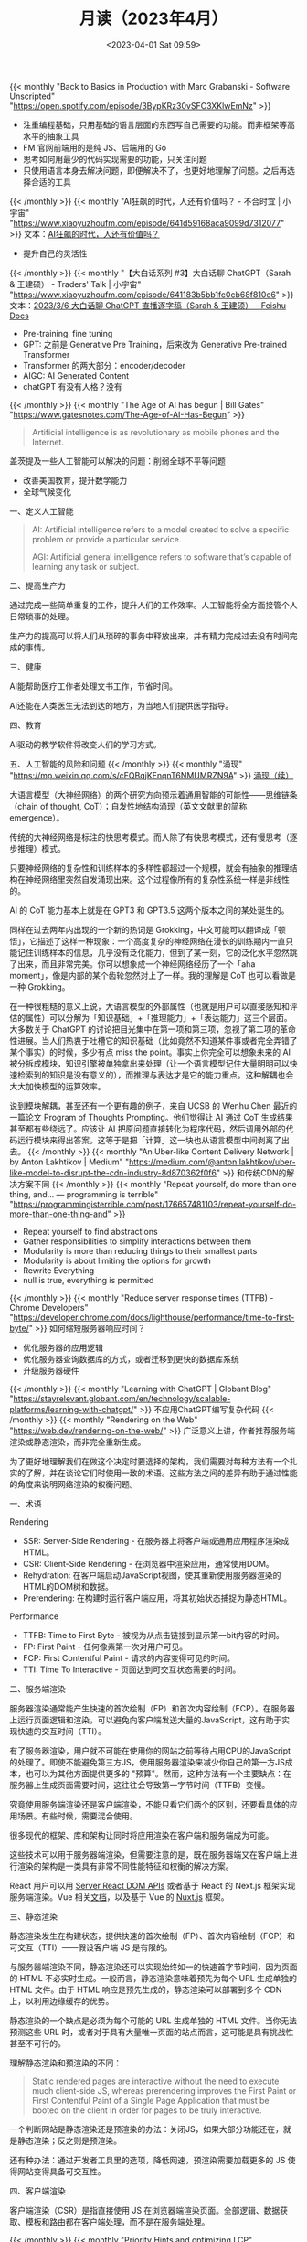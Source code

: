 #+TITLE: 月读（2023年4月）
#+DATE: <2023-04-01 Sat 09:59>
#+TAGS[]: 他山之石

{{< monthly "Back to Basics in Production with Marc Grabanski - Software Unscripted" "https://open.spotify.com/episode/3BypKRz30vSFC3XKlwEmNz" >}}
- 注重编程基础，只用基础的语言层面的东西写自己需要的功能。而非框架等高水平的抽象工具
- FM 官网前端用的是纯 JS、后端用的 Go
- 思考如何用最少的代码实现需要的功能，只关注问题
- 只使用语言本身去解决问题，即便解决不了，也更好地理解了问题。之后再选择合适的工具
{{< /monthly >}}
{{< monthly "AI狂飙的时代，人还有价值吗？ - 不合时宜 | 小宇宙" "https://www.xiaoyuzhoufm.com/episode/641d59168aca9099d7312077" >}}
文本：[[https://mp.weixin.qq.com/s/7H1FrwbQvsh0HD9z90L0wg][AI狂飙的时代，人还有价值吗？]]

- 提升自己的灵活性

{{< /monthly >}}
{{< monthly "【大白话系列 #3】大白话聊 ChatGPT（Sarah & 王建硕） - Traders' Talk | 小宇宙" "https://www.xiaoyuzhoufm.com/episode/641183b5bb1fc0cb68f810c6" >}}
文本：[[https://d58hixvcd6.feishu.cn/docx/HfMEds7Z1ov37wxqM19czTBinWg][2023/3/6 大白话聊 ChatGPT 直播逐字稿（Sarah & 王建硕） - Feishu Docs]]

- Pre-training, fine tuning
- GPT: 之前是 Generative Pre Training，后来改为 Generative Pre-trained Transformer
- Transformer 的两大部分：encoder/decoder
- AIGC: AI Generated Content
- chatGPT 有没有人格？没有
{{< /monthly >}}
{{< monthly "The Age of AI has begun | Bill Gates" "https://www.gatesnotes.com/The-Age-of-AI-Has-Begun" >}}
#+BEGIN_QUOTE
Artificial intelligence is as revolutionary as mobile phones and the Internet.
#+END_QUOTE

盖茨提及一些人工智能可以解决的问题：削弱全球不平等问题

- 改善美国教育，提升数学能力
- 全球气候变化

一、定义人工智能

#+BEGIN_QUOTE
AI: Artificial intelligence refers to a model created to solve a specific problem or provide a particular service.

AGI: Artificial general intelligence refers to software that’s capable of learning any task or subject.
#+END_QUOTE

二、提高生产力

通过完成一些简单重复的工作，提升人们的工作效率。人工智能将全方面接管个人日常琐事的处理。

生产力的提高可以将人们从琐碎的事务中释放出来，并有精力完成过去没有时间完成的事情。

三、健康

AI能帮助医疗工作者处理文书工作，节省时间。

AI还能在人类医生无法到达的地方，为当地人们提供医学指导。

四、教育

AI驱动的教学软件将改变人们的学习方式。

五、人工智能的风险和问题
{{< /monthly >}}
{{< monthly "涌现" "https://mp.weixin.qq.com/s/cFQBqjKEnqnT6NMUMRZN9A" >}}
[[https://mp.weixin.qq.com/s/Xn4cyugIrcBRN8VgJ6bIxg][涌现（续）]]

大语言模型（大神经网络）的两个研究方向预示着通用智能的可能性——思维链条（chain of thought, CoT）；自发性地结构涌现（英文文献里的简称 emergence）。

传统的大神经网络是标注的快思考模式。而人除了有快思考模式，还有慢思考（逐步推理）模式。

只要神经网络的复杂性和训练样本的多样性都超过一个规模，就会有抽象的推理结构在神经网络里突然自发涌现出来。这个过程像所有的复杂性系统一样是非线性的。

AI 的 CoT 能力基本上就是在 GPT3 和 GPT3.5 这两个版本之间的某处诞生的。

同样在过去两年内出现的一个新的热词是 Grokking，中文可能可以翻译成「顿悟」，它描述了这样一种现象：一个高度复杂的神经网络在漫长的训练期内一直只能记住训练样本的信息，几乎没有泛化能力，但到了某一刻，它的泛化水平忽然跳了出来，而且非常完美。你可以想象成一个神经网络经历了一个「aha moment」，像是内部的某个齿轮忽然对上了一样。我的理解是 CoT 也可以看做是一种 Grokking。

在一种很粗糙的意义上说，大语言模型的外部属性（也就是用户可以直接感知和评估的属性）可以分解为「知识基础」+「推理能力」+「表达能力」这三个层面。大多数关于 ChatGPT 的讨论把目光集中在第一项和第三项，忽视了第二项的革命性进展。当人们热衷于吐槽它的知识基础（比如竟然不知道某件事或者完全弄错了某个事实）的时候，多少有点 miss the point。事实上你完全可以想象未来的 AI 被分拆成模块，知识引擎被单独拿出来处理（让一个语言模型记住大量明明可以快速检索到的知识是没有意义的），而推理与表达才是它的能力重点。这种解耦也会大大加快模型的运算效率。

说到模块解耦，甚至还有一个更有趣的例子，来自 UCSB 的 Wenhu Chen 最近的一篇论文 Program of Thoughts Prompting。他们觉得让 AI 通过 CoT 生成结果甚至都有些绕远了。应该让 AI 把原问题直接转化为程序代码，然后调用外部的代码运行模块来得出答案。这等于是把「计算」这一块也从语言模型中间剥离了出去。
{{< /monthly >}}
{{< monthly "An Uber-like Content Delivery Network | by Anton Lakhtikov | Medium" "https://medium.com/@anton.lakhtikov/uber-like-model-to-disrupt-the-cdn-industry-8d870362f0f6" >}}
和传统CDN的解决方案不同
{{< /monthly >}}
{{< monthly "Repeat yourself, do more than one thing, and... — programming is terrible" "https://programmingisterrible.com/post/176657481103/repeat-yourself-do-more-than-one-thing-and" >}}
- Repeat yourself to find abstractions
- Gather responsibilities to simplify interactions between them
- Modularity is more than reducing things to their smallest parts
- Modularity is about limiting the options for growth
- Rewrite Everything
- null is true, everything is permitted
{{< /monthly >}}
{{< monthly "Reduce server response times (TTFB) - Chrome Developers" "https://developer.chrome.com/docs/lighthouse/performance/time-to-first-byte/" >}}
如何缩短服务器响应时间？
- 优化服务器的应用逻辑
- 优化服务器查询数据库的方式，或者迁移到更快的数据库系统
- 升级服务器硬件
{{< /monthly >}}
{{< monthly "Learning with ChatGPT | Globant Blog" "https://stayrelevant.globant.com/en/technology/scalable-platforms/learning-with-chatgpt/" >}}
不应用ChatGPT编写复杂代码
{{< /monthly >}}
{{< monthly "Rendering on the Web" "https://web.dev/rendering-on-the-web/" >}}
广泛意义上讲，作者推荐服务端渲染或静态渲染，而非完全重新生成。

为了更好地理解我们在做这个决定时要选择的架构，我们需要对每种方法有一个扎实的了解，并在谈论它们时使用一致的术语。这些方法之间的差异有助于通过性能的角度来说明网络渲染的权衡问题。

一、术语

Rendering

- SSR: Server-Side Rendering - 在服务器上将客户端或通用应用程序渲染成HTML。
- CSR: Client-Side Rendering - 在浏览器中渲染应用，通常使用DOM。
- Rehydration: 在客户端启动JavaScript视图，使其重新使用服务器渲染的HTML的DOM树和数据。
- Prerendering: 在构建时运行客户端应用，将其初始状态捕捉为静态HTML。

Performance

- TTFB: Time to First Byte - 被视为从点击链接到显示第一bit内容的时间。
- FP: First Paint - 任何像素第一次对用户可见。
- FCP: First Contentful Paint - 请求的内容变得可见的时间。
- TTI: Time To Interactive - 页面达到可交互状态需要的时间。

二、服务端渲染

服务器渲染通常能产生快速的首次绘制（FP）和首次内容绘制（FCP）。在服务器上运行页面逻辑和渲染，可以避免向客户端发送大量的JavaScript，这有助于实现快速的交互时间（TTI）。

有了服务器渲染，用户就不可能在使用你的网站之前等待占用CPU的JavaScript的处理了。即使不能避免第三方JS，使用服务器渲染来减少你自己的第一方JS成本，也可以为其他方面提供更多的 "预算"。然而，这种方法有一个主要缺点：在服务器上生成页面需要时间，这往往会导致第一字节时间（TTFB）变慢。

究竟使用服务端渲染还是客户端渲染，不能只看它们两个的区别，还要看具体的应用场景。有些时候，需要混合使用。

很多现代的框架、库和架构让同时将应用渲染在客户端和服务端成为可能。

这些技术可以用于服务器端渲染，但需要注意的是，既在服务器端又在客户端上进行渲染的架构是一类具有非常不同性能特征和权衡的解决方案。

React 用户可以用 [[https://react.dev/reference/react-dom/server][Server React DOM APIs]] 或者基于 React 的 Next.js 框架实现服务端渲染。Vue 相关[[https://vuejs.org/guide/scaling-up/ssr.html][文档]]，以及基于 Vue 的 [[https://nuxt.com/][Nuxt.js]] 框架。

三、静态渲染

静态渲染发生在构建状态，提供快速的首次绘制（FP）、首次内容绘制（FCP）和可交互（TTI）——假设客户端 JS 是有限的。

与服务器端渲染不同，静态渲染还可以实现始终如一的快速首字节时间，因为页面的 HTML 不必实时生成。一般而言，静态渲染意味着预先为每个 URL 生成单独的 HTML 文件。由于 HTML 响应是预先生成的，静态渲染可以部署到多个 CDN 上，以利用边缘缓存的优势。

静态渲染的一个缺点是必须为每个可能的 URL 生成单独的 HTML 文件。当你无法预测这些 URL 时，或者对于具有大量唯一页面的站点而言，这可能是具有挑战性甚至不可行的。

理解静态渲染和预渲染的不同：

#+BEGIN_QUOTE
Static rendered pages are interactive without the need to execute much client-side JS, whereas prerendering improves the First Paint or First Contentful Paint of a Single Page Application that must be booted on the client in order for pages to be truly interactive.
#+END_QUOTE

一个判断网站是静态渲染还是预渲染的办法：关闭JS，如果大部分功能还在，就是静态渲染；反之则是预渲染。

还有种办法：通过开发者工具里的选项，降低网速，预渲染需要加载更多的 JS 使得网站变得具备可交互性。

四、客户端渲染

客户端渲染（CSR）是指直接使用 JS 在浏览器端渲染页面。全部逻辑、数据获取、模板和路由都在客户端处理，而不是在服务端处理。

{{< /monthly >}}
{{< monthly "Priority Hints and optimizing LCP" "https://imkev.dev/fetchpriority-opportunity" >}}
优先级提示用于指示浏览器资源的相对优先级。您可以通过将 fetchpriority 属性添加到 <img>、<link>、<script> 和 <iframe> 元素或通过 Fetch API 上的 priority 属性来设置优先级提示。
{{< /monthly >}}
{{< monthly "Rendering untrusted HTML email, safely | The Making of Close" "https://making.close.com/posts/rendering-untrusted-html-email-safely" >}}
#+BEGIN_SRC html
<iframe srcdoc="UNTRUSTED_HTML_HERE">
#+END_SRC
#+BEGIN_SRC html
<html><head>
<meta http-equiv="Content-Security-Policy" content="script-src 'none'">
<base target="_blank">
<style>
  body { margin:0; font: 13px -apple-system, system-ui, "Segoe UI", Roboto, Oxygen-Sans, Ubuntu, Cantarell, "Helvetica Neue", sans-serif, "Apple Color Emoji", "Segoe UI Emoji", "Segoe UI Symbol", sans-serif; overflow-y: hidden;}
  html:not(.x),body:not(.x){height:auto!important}
  p:first-child{margin-top:0;}
  p:last-child{margin-bottom:0;}
  a[href]{color: #3781B8;text-decoration:none;}
  a[href]:hover{text-decoration:underline;}
  blockquote[type=cite] {margin:0 0 0 .8ex;border-left: 1px #ccc solid;padding-left: 1ex;}
  img { max-width: 100%; }
  ul, ol { padding: 0; margin: 0 0 10px 25px; }
  ul { list-style-type: disc; }
</style>
</head>
<body>${bodyHtml}</body>
</html>
#+END_SRC

#+BEGIN_SRC html
<iframe
  srcdoc="{{UNTRUSTED_HTML_HERE}}"
  sandbox="allow-popups allow-popups-to-escape-sandbox allow-same-origin"
  csp="script-src 'none'"
/>
#+END_SRC
{{< /monthly >}}
{{< monthly "Shebang Shenanigans :: Linus Karlsson" "https://linuskarlsson.se/blog/shebang-shenanigans/" >}}
在不同的系统下，shebang 行添加参数的作用不同。

#+BEGIN_SRC txt
#!/usr/local/bin/args -a -b --something

hello i'm a line that doesn't matter
#+END_SRC

#+BEGIN_SRC sh
chmod +x file.txt
./file.txt
## Linux
# argv[0]: /usr/local/bin/args
# argv[1]: -a -b --something
# argv[2]: ./file.txt
## macOS
# argv[0]: /Users/linus/args
# argv[1]: -a
# argv[2]: -b
# argv[3]: --something
# argv[4]: ./file.txt
#+END_SRC
{{< /monthly >}}
{{< monthly "The 18 biggest unsolved mysteries in physics | Live Science" "https://www.livescience.com/34052-unsolved-mysteries-physics.html" >}}
物理学的18大未解之谜：
- What is dark energy
- What is dark matter
- Why is there an arrow of time
- Are there parallel universes
- Why is there more matter than antimatter
- What is the fate of the universe
- How do measurements collapse quantum wavefunctions
- Is string theory correct
- Is there order in chaos
- Do the universe's forces merge into one
- What happens inside a black hole
- Do naked singularities exist
- Violating charge-parity symmetry
- When sound waves make light
- What lies beyond the Standard Model
- Fundamental constants
- What the heck is gravity, anyway
- Do we live in a false vacuum
{{< /monthly >}}
{{< monthly "中国的防火长城是如何检测和封锁完全加密流量的" "https://gfw.report/publications/usenixsecurity23/zh/" >}}
[[https://gfw.report/publications/usenixsecurity23/en/][How the Great Firewall of China Detects and Blocks Fully Encrypted Traffic]] 英文版

2021年11月初，中国的防火长城（GFW）部署了一种新的审查技术——被动识别并阻断全加密流量。

论文主要内容：通过测量描述GFW用于审查完全加密流量的新系统，发现：审查者是通过一种启发式规则来 *豁免* 那些不太可能是完全加密的流量，然后阻止其余未被豁免的流量。

这些启发式规则基于常见协议的指纹、1比特的占比以及可打印的ASCII字符的数量、比例和位置

完全加密的翻墙协议是翻墙生态系统中的一块基石，不像 TLS 协议是以明文握手开始，完全加密（随机化）的协议——如 VMess、Shadowsocks 和 Obfs4——被设计成连接中的 /每个字节/ 都与随机数据没有区别。这些“看起来什么都不像”的协议的设计理念是，它们 *应该* 很难被审查者抓住特征，因此阻断的成本很高。

#+BEGIN_QUOTE
VMess：

VMess协议是一种用于网络通信的加密协议，它采用了类似于TLS的方式进行加密和传输，可以在不安全的网络中提供安全的传输通道。VMess协议由V2Ray项目开发，是一种用于隧道传输的协议，通常用于科学上网和网络代理。

VMess协议提供了多种加密方式和传输协议，包括TCP、mKCP、WebSocket等。它可以通过伪装成其他协议的方式来避免网络封锁和侦测，从而提高网络安全性和不可检测性。同时，它还支持多种身份验证方式，包括TLS证书和Token验证等，确保通信的安全性和可靠性。

总之，VMess协议是一种安全、高效、灵活的加密协议，能够在不安全的网络中提供可靠的传输通道，被广泛应用于科学上网、网络代理等领域。

——ChatGPT

[[https://www.v2fly.org/en_US/developer/protocols/vmess.html]]

Shadowsocks：

Shadowsocks协议是一种用于网络通信的加密协议，它通过Socks5代理实现了对网络流量的加密传输。Shadowsocks协议由Clowwindy于2012年发明，是一种用于科学上网和网络代理的协议。

Shadowsocks协议采用了类似于VPN的方式进行加密和传输，可以在不安全的网络中提供安全的传输通道。与传统VPN不同的是，Shadowsocks协议可以自由选择代理服务器，从而避免了被封锁的风险。

Shadowsocks协议基于Socks5协议，支持多种加密方式，包括AES、ChaCha20、RC4等。同时，它还支持多种身份验证方式，包括用户名密码和TLS证书等，确保通信的安全性和可靠性。

总之，Shadowsocks协议是一种安全、高效、灵活的加密协议，能够在不安全的网络中提供可靠的传输通道，被广泛应用于科学上网、网络代理等领域。

——ChatGPT

[[https://shadowsocks.org/guide/aead.html]]

Obfs4：

Obfs4是一种用于混淆网络流量的协议，它可以帮助用户绕过网络审查和防火墙。它是由Tor项目开发的，用于保护Tor网络的流量，以免被网络审查和防火墙阻止。Obfs4可以将网络流量与正常的网络流量混淆在一起，使其更难被检测和识别。它具有自适应的特点，可以根据网络环境和流量特征进行调整，以提高混淆效果。Obfs4协议已经被广泛用于加密通信和网络代理，特别是在需要绕过网络审查和防火墙的场合。

——ChatGPT

[[https://gitlab.com/yawning/obfs4/blob/master/doc/obfs4-spec.txt]]
#+END_QUOTE

流量混淆策略：隐写与多态（steganograpic and polymorphic）。

完全加密的流量，看起来是随机的。

基于常见协议的豁免规则，这些常见协议有：TLS、HTTP。

不被豁免的协议。 我们测试了其他常见的协议：SSH、SMTP和FTP将被豁免，因为它们都以至少6个字节的可打印的ASCII开头（规则Ex2）。DNS-over-TCP由于包含很大一部分的零，使得它被Ex1规则豁免。然而，如果在DNS-over-TCP消息后附加足够多的随机数据，它将被阻止。

GFW如何阻断连接：丢弃从客户端到服务器的数据包；UDP流量不受影响；所有端口的流量都可能被阻断。
{{< /monthly >}}
{{< monthly "王川: 从 chatGPT 看人工智能的投资机会和风险" "https://mp.weixin.qq.com/s/8laaKxCjPMdaHyNVqFNXfg" >}}
#+BEGIN_QUOTE
以 ChatGPT 为代表的人工智能大语言模型 (LLM) 的涌现，对世界的冲击力将大于蒸汽机，大于印刷术，大于文字，大于火。其进化速度和传播速度前所未有。终日沉浸其中才能理解其威力。世界结构和运作方式将彻底改变，而且已无法逆转。
#+END_QUOTE

涌现：一个系统的某种能力，在参数值突破到某个数值后，突然出现的能力。

AI 技术突破的一个重要原因：大规模并行计算能力的提升。

AI 技术的核心是神经网络，神经网络的核心算法是调网络参数时的前向传播和反向传播计算，这本质就是矩阵乘法。而矩阵乘法计算，每个元素的计算可以单独平行展开，与其他元素的计算互不干扰，所以特别适合用 GPU 的大规模并行计算能力来实现。

人脑的初级视觉皮质层（primary visual cortex），有过亿神经元，这些神经元能够进行复杂的并行计算和信息传递，使得人脑能快速感知视觉世界。从底层看，这和 GPU 的并行计算获得图像识别能力是类似的。

但在视觉和其他文字处理任务上，人脑的并行计算处理能力不如 OpenAI 的 GPT-4。所以， *一定要努力学习这种工具，它能帮助我提升对世界的理解力* 。

要明白，GPT-4 之类的工具，以自然语言作为界面，可以容忍输入信息的模糊性。

效率高的工具，演化到一定程度，会把各种元素连接综合起来，成为一个前所未有的效率越来越高的实体， /甚至从一个遥远的观察者来看，像一个有明确目标的生命体/ 。要注意观察 GPT 的连接，会造就出怎么样的全新的，结构完全不同的实体。

大语言模型将成为智能组合叠加的超级胶水。本质上是语言理解能力强，降低了接口的精确性要求，提高了接口的通用性，降低了各子领域技术组合的门槛。将这个思路延伸一下，在分配时间和注意力的时候，最重要的不是掌握某个具体的技术的能力，而是保持始终和智能最高的大语言模型生态连接而不被切断的能力。

超级个体和公司的区别会越来越模糊。人与人沟通的阻碍，在作者看来，大于人与 LLM 之间沟通的阻碍。换句话说，你与人沟通不清楚，LLM 却能理解你的想法。

类 GPT 的大语言模型属于一种元工具（meta tool）。它的典型特征是，可以自我纠错。

GPT 的技术，相当于让极少数人具有“超大规模处理非结构化数据信息”的能力，层层叠加这种能力，看不到上限。

AI 会最终把现在所有人能干的活。慢慢全部自动化，边际成本无限接近于0。整个社会结构会有现在无法想象的变化。很多传统概念要么消失，要么彻底重构，而这个变化已无法逆转。

技术进步很快，以至于现在 *对普通人而言最佳的策略，恐怕默认是以“躺平，养好身体，等待”为主。否则你拼死拼活积攒的那点资源，很可能过几年，就因为技术因素而一钱不值，但你的健康则是切切实实损失掉了* 。

大语言模型的应用要比互联网的应用要快一些，预计一两年内就能看到影响。

从投资角度来看，唯一值得长期投资的是能够控制生态的，强垄断的，具有征税能力的公司。

什么是“收税的生态位”？

1. 就是说某个公司的产品和服务，生态内的其他大部分玩家不得不用；
2. 用了之后就无法离开，无法换别的公司的产品（因为使用习惯和功能持续深度整合，产业链群体惯性，或其他原因），而且时间越久越难离开；
3. 因为很难有竞争者替代，此类产品服务的价格相对整个生态经济占比，不会下降，甚至可能持续上升。

#+BEGIN_QUOTE
面对泡沫，普通人很难独善其身。一是没有资源长时间坚持一种看上去相对平庸的策略，二是无法承受看上去比自己蠢的人居然暂时大幅度超过自己的巨大精神压力，三是认为自己可以择时提前退场，四是认为自己可以择时而选择主动做空，等等.

即使知道大概演化的框架，实际上无法改变什么。企业资金因为竞争的恐惧而入场，机构资金因为错过的恐惧而入场，散户因为恐惧隔壁老王赚钱比自己多很多而入场，所有入场的资金争先抬高价格，互相强化。这种恐惧驱动的策略相当长一段时间确实有效，大家对此策略的信念也不断强化，难以改变。
#+END_QUOTE
{{< /monthly >}}
{{< monthly "Write Better CSS By Borrowing Ideas From JavaScript Functions — Smashing Magazine" "https://www.smashingmagazine.com/2023/04/write-better-css-borrow-ideas-javascript-functions/" >}}

一、避免 *不想要的* 副作用

比如一个箭头+圆，想让箭头变窄一些，但是圆跟着变窄，变成了椭圆！

此时就产生了副作用。通过开发者工具发现：圆的大小取决于内部图标+图标与圆之间的间隙（padding）。

理想情况下，圆的形状不随内部图标的变化而改变。一种修复方法：[[https://codepen.io/smashingmag/pen/OJBpNMv][Flexbox]]。

这种方法的两个好处：

- 容器的形状被隔离，不受内部内容的影响。
- 容器的大小也与内部内容无关。

二、书写方便的代码

JavaScript 中的函数参数提供了一种方便的方式，来定义你想要控制的输入。写 JavaScript 函数可能遇到的问题：

- 太多参数。
- 参数不够。

三、书写弹性风格

当页面发生变化时，我应该如何应对？

#+BEGIN_QUOTE
1. Avoid unwanted side effects.
2. Use the right parameters.
3. Consider how inputs change outputs.
#+END_QUOTE
{{< /monthly >}}
{{< monthly "使用Cloudflare Zero Trust连接被墙的服务器 | 土豆不好吃" "https://dmesg.app/cloudflare-access-gfwed-server.html" >}}
{{< /monthly >}}
{{< monthly "Setting up Github Copilot in Emacs | Robert Krahn" "https://robert.kra.hn/posts/2023-02-22-copilot-emacs-setup/" >}}

{{< /monthly >}}
